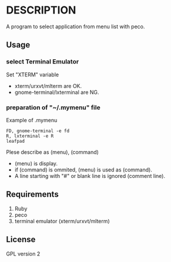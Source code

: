 * DESCRIPTION
A program to select application from menu list with peco.

** Usage
*** select Terminal Emulator
Set "XTERM" variable
- xterm/urxvt/mlterm are OK.
- gnome-terminal/lxterminal are NG.

*** preparation of "~/.mymenu" file
Example of .mymenu

#+BEGIN_EXAMPLE
FD, gnome-terminal -e fd
R, lxterminal -e R
leafpad
#+END_EXAMPLE

Plese describe as (menu), (command)
- (menu) is display.
- if (command) is ommited, (menu) is used as (command).
- A line starting with "#" or blank line is ignored (comment line).

** Requirements
1. Ruby
2. peco
3. terminal emulator (xterm/urxvt/mlterm)

** License
GPL version 2

